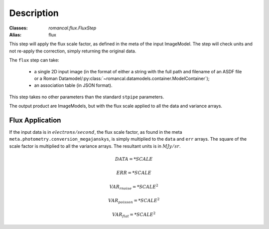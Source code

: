 Description
===========

:Classes: `romancal.flux.FluxStep`
:Alias: flux

This step will apply the flux scale factor, as defined in the meta of the input
ImageModel. The step will check units and not re-apply the correction, simply
returning the original data.

The ``flux`` step can take:

  * a single 2D input image (in the format of either a string with the full
    path and filename of an ASDF file or a Roman
    Datamodel/:py:class:`~romancal.datamodels.container.ModelContainer`);
  * an association table (in JSON format).


This step takes no other parameters than the standard ``stpipe`` parameters.

The output product are ImageModels, but with the flux scale applied to all the data and variance arrays.


Flux Application
----------------
If the input data is in :math:`electrons / second`, the flux scale factor, as
found in the meta ``meta.photometry.conversion_megajanskys``, is simply
multiplied to the ``data`` and ``err`` arrays. The square of the scale factor is
multiplied to all the variance arrays. The resultant units is in :math:`MJy/sr`.

.. math::
   DATA =* SCALE

   ERR =* SCALE

   VAR_{rnoise} =* SCALE ^ 2

   VAR_{poisson} =* SCALE ^2

   VAR_{flat} =* SCALE ^2
